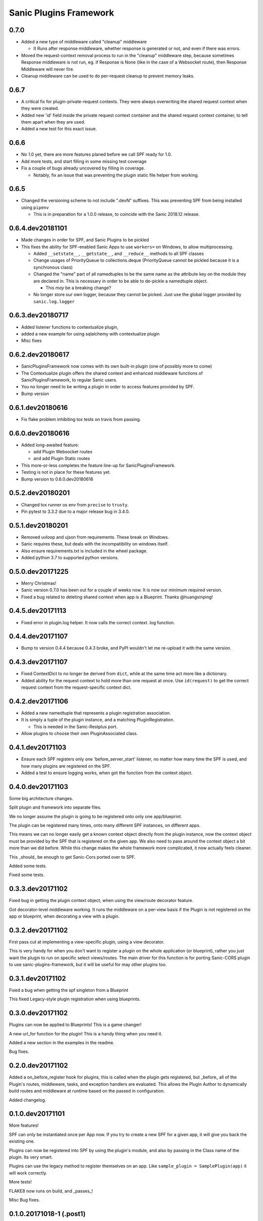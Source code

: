 Sanic Plugins Framework
=======================

0.7.0
-----
- Added a new type of middleware called "cleanup" middleware

  - It Runs after response middleware, whether response is generated or not, and even if there was errors.
- Moved the request-context removal process to run in the "cleanup" middleware step, because sometimes Response middleware is not run, eg. if Response is None (like in the case of a Websocket route), then Response Middleware will never fire.
- Cleanup middleware can be used to do per-request cleanup to prevent memory leaks.

0.6.7
-----
- A critical fix for plugin-private-request contexts. They were always overwriting the shared request context when they were created.
- Added new 'id' field inside the private request context container and the shared request context container, to tell them apart when they are used.
- Added a new test for this exact issue.

0.6.6
-----
- No 1.0 yet, there are more features planed before we call SPF ready for 1.0.
- Add more tests, and start filling in some missing test coverage
- Fix a couple of bugs already uncovered by filling in coverage.

  - Notably, fix an issue that was preventing the plugin static file helper from working.


0.6.5
-----
- Changed the versioning scheme to not include ".devN" suffixes. This was preventing SPF from being installed using ``pipenv``

  - This is in preparation for a 1.0.0 release, to coincide with the Sanic 2018.12 release.


0.6.4.dev20181101
-----------------
- Made changes in order for SPF, and Sanic Plugins to be pickled
- This fixes the ability for SPF-enabled Sanic Apps to use ``workers=`` on Windows, to allow multiprocessing.

  - Added ``__setstate__``, ``__getstate__``, and ``__reduce__`` methods to all SPF classes
  - Change usages of PriorityQueue to collections.deque (PriorityQueue cannot be pickled because it is a synchronous class)
  - Changed the "name" part of all namedtuples to be the same name as the attribute key on the module they are declared in. This is necessary in order to be able to de-pickle a namedtuple object.

    - This *may* be a breaking change?

  - No longer store our own logger, because they cannot be picked. Just use the global logger provided by ``sanic.log.logger``


0.6.3.dev20180717
-----------------
- Added listener functions to contextualize plugin,
- added a new example for using sqlalchemy with contextualize plugin
- Misc fixes


0.6.2.dev20180617
-----------------
- SanicPluginsFramework now comes with its own built-in plugin (one of possibly more to come)
- The Contextualize plugin offers the shared context and enhanced middleware functions of SanicPluginsFramework, to regular Sanic users.
- You no longer need to be writing a plugin in order to access features provided by SPF.
- Bump version


0.6.1.dev20180616
-----------------
- Fix flake problem inhibiting tox tests on travis from passing.


0.6.0.dev20180616
-----------------
- Added long-awaited feature:

  - add Plugin Websocket routes
  - and add Plugin Static routes

- This more-or-less completes the feature line-up for SanicPluginsFramework.
- Testing is not in place for these features yet.
- Bump version to 0.6.0.dev20180616


0.5.2.dev20180201
-----------------
- Changed tox runner os env from ``precise`` to ``trusty``.
- Pin pytest to 3.3.2 due to a major release bug in 3.4.0.


0.5.1.dev20180201
-----------------
- Removed uvloop and ujson from requirements. These break on Windows.
- Sanic requires these, but deals with the incompatibility on windows itself.
- Also ensure requirements.txt is included in the wheel package.
- Added python 3.7 to supported python versions.


0.5.0.dev20171225
-----------------
- Merry Christmas!
- Sanic version 0.7.0 has been out for a couple of weeks now. It is now our minimum required version.
- Fixed a bug related to deleting shared context when app is a Blueprint. Thanks @huangxinping!


0.4.5.dev20171113
-----------------
- Fixed error in plugin.log helper. It now calls the correct context .log function.


0.4.4.dev20171107
-----------------
- Bump to version 0.4.4 because 0.4.3 broke, and PyPI wouldn't let me re-upload it with the same version.


0.4.3.dev20171107
-----------------
- Fixed ContextDict to no longer be derived from ``dict``, while at the same time act more like a dictionary.
- Added ability for the request context to hold more than one request at once. Use ``id(request)`` to get the correct request context from the request-specific context dict.


0.4.2.dev20171106
-----------------
- Added a new namedtuple that represents a plugin registration association.
- It is simply a tuple of the plugin instance, and a matching PluginRegistration.

  - This is needed in the Sanic-Restplus port.

- Allow plugins to choose their own PluginAssociated class.


0.4.1.dev20171103
-----------------
- Ensure each SPF registers only one 'before_server_start' listener, no matter how many time the SPF is used, and how many plugins are registered on the SPF.
- Added a test to ensure logging works, when got the function from the context object.


0.4.0.dev20171103
-----------------
Some big architecture changes.

Split plugin and framework into separate files.

We no longer assume the plugin is going to be registered onto only one app/blueprint.

The plugin can be registered many times, onto many different SPF instances, on different apps.

This means we can no longer easily get a known context object directly from the plugin instance, now the context object
must be provided by the SPF that is registered on the given app. We also need to pass around the context object a bit
more than we did before. While this change makes the whole framework more complicated, it now actually feels cleaner.

This _should_ be enough to get Sanic-Cors ported over to SPF.

Added some tests.

Fixed some tests.


0.3.3.dev20171102
-----------------
Fixed bug in getting the plugin context object, when using the view/route decorator feature.

Got decorator-level middleware working. It runs the middleware on a per-view basis if the Plugin is not registered
on the app or blueprint, when decorating a view with a plugin.


0.3.2.dev20171102
-----------------
First pass cut at implementing a view-specific plugin, using a view decorator.

This is very handy for when you don't want to register a plugin on the whole application (or blueprint),
rather you just want the plugin to run on specific select views/routes. The main driver for this function is for
porting Sanic-CORS plugin to use sanic-plugins-framework, but it will be useful for may other plugins too.


0.3.1.dev20171102
-----------------
Fixed a bug when getting the spf singleton from a Blueprint

This fixed Legacy-style plugin registration when using blueprints.


0.3.0.dev20171102
-----------------
Plugins can now be applied to Blueprints! This is a game changer!

A new url_for function for the plugin! This is a handy thing when you need it.

Added a new section in the examples in the readme.

Bug fixes.


0.2.0.dev20171102
-----------------
Added a on_before_register hook for plugins, this is called when the plugin gets registered, but _before_ all of
the Plugin's routes, middleware, tasks, and exception handlers are evaluated. This allows the Plugin Author to
dynamically build routes and middleware at runtime based on the passed in configuration.

Added changelog.


0.1.0.dev20171101
-----------------
More features!

SPF can only be instantiated once per App now. If you try to create a new SPF for a given app, it will give you back the existing one.

Plugins can now be registered into SPF by using the plugin's module, and also by passing in the Class name of the plugin. Its very smart.

Plugins can use the legacy method to register themselves on an app. Like ``sample_plugin = SamplePlugin(app)`` it will work correctly.

More tests!

FLAKE8 now runs on build, and _passes_!

Misc Bug fixes.


0.1.0.20171018-1 (.post1)
-------------------------
Fix readme, add shields to readme


0.1.0.20171018
--------------
Bump version to trigger travis tests, and initial pypi build


0.1.0.dev1
----------
Initial release, pre-alpha.
Got TOX build working with Python 3.5 and Python 3.6, with pytest tests and flake8
